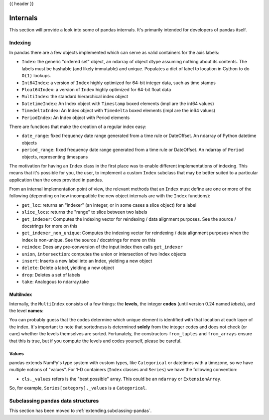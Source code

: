 .. _internals:

{{ header }}

*********
Internals
*********

This section will provide a look into some of pandas internals. It's primarily
intended for developers of pandas itself.

Indexing
--------

In pandas there are a few objects implemented which can serve as valid
containers for the axis labels:

* ``Index``: the generic "ordered set" object, an ndarray of object dtype
  assuming nothing about its contents. The labels must be hashable (and
  likely immutable) and unique. Populates a dict of label to location in
  Cython to do ``O(1)`` lookups.
* ``Int64Index``: a version of ``Index`` highly optimized for 64-bit integer
  data, such as time stamps
* ``Float64Index``: a version of ``Index`` highly optimized for 64-bit float data
* ``MultiIndex``: the standard hierarchical index object
* ``DatetimeIndex``: An Index object with ``Timestamp`` boxed elements (impl are the int64 values)
* ``TimedeltaIndex``: An Index object with ``Timedelta`` boxed elements (impl are the in64 values)
* ``PeriodIndex``: An Index object with Period elements

There are functions that make the creation of a regular index easy:

* ``date_range``: fixed frequency date range generated from a time rule or
  DateOffset. An ndarray of Python datetime objects
* ``period_range``: fixed frequency date range generated from a time rule or
  DateOffset. An ndarray of ``Period`` objects, representing timespans

The motivation for having an ``Index`` class in the first place was to enable
different implementations of indexing. This means that it's possible for you,
the user, to implement a custom ``Index`` subclass that may be better suited to
a particular application than the ones provided in pandas.

From an internal implementation point of view, the relevant methods that an
``Index`` must define are one or more of the following (depending on how
incompatible the new object internals are with the ``Index`` functions):

* ``get_loc``: returns an "indexer" (an integer, or in some cases a
  slice object) for a label
* ``slice_locs``: returns the "range" to slice between two labels
* ``get_indexer``: Computes the indexing vector for reindexing / data
  alignment purposes. See the source / docstrings for more on this
* ``get_indexer_non_unique``: Computes the indexing vector for reindexing / data
  alignment purposes when the index is non-unique. See the source / docstrings
  for more on this
* ``reindex``: Does any pre-conversion of the input index then calls
  ``get_indexer``
* ``union``, ``intersection``: computes the union or intersection of two
  Index objects
* ``insert``: Inserts a new label into an Index, yielding a new object
* ``delete``: Delete a label, yielding a new object
* ``drop``: Deletes a set of labels
* ``take``: Analogous to ndarray.take

MultiIndex
~~~~~~~~~~

Internally, the ``MultiIndex`` consists of a few things: the **levels**, the
integer **codes** (until version 0.24 named *labels*), and the level **names**:

.. ipython:: python

   index = pd.MultiIndex.from_product(
       [range(3), ["one", "two"]], names=["first", "second"]
   )
   index
   index.levels
   index.codes
   index.names

You can probably guess that the codes determine which unique element is
identified with that location at each layer of the index. It's important to
note that sortedness is determined **solely** from the integer codes and does
not check (or care) whether the levels themselves are sorted. Fortunately, the
constructors ``from_tuples`` and ``from_arrays`` ensure that this is true, but
if you compute the levels and codes yourself, please be careful.

Values
~~~~~~

pandas extends NumPy's type system with custom types, like ``Categorical`` or
datetimes with a timezone, so we have multiple notions of "values". For 1-D
containers (``Index`` classes and ``Series``) we have the following convention:

* ``cls._values`` refers is the "best possible" array. This could be an
  ``ndarray`` or ``ExtensionArray``.

So, for example, ``Series[category]._values`` is a ``Categorical``.

.. _ref-subclassing-pandas:

Subclassing pandas data structures
----------------------------------

This section has been moved to :ref:`extending.subclassing-pandas`.
